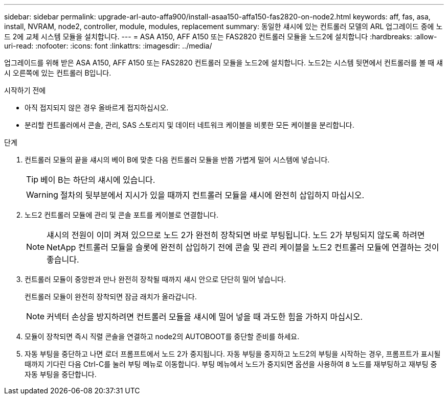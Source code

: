 ---
sidebar: sidebar 
permalink: upgrade-arl-auto-affa900/install-asaa150-affa150-fas2820-on-node2.html 
keywords: aff, fas, asa, install, NVRAM, node2, controller, module, modules, replacement 
summary: 동일한 섀시에 있는 컨트롤러 모델의 ARL 업그레이드 중에 노드 2에 교체 시스템 모듈을 설치합니다. 
---
= ASA A150, AFF A150 또는 FAS2820 컨트롤러 모듈을 노드2에 설치합니다
:hardbreaks:
:allow-uri-read: 
:nofooter: 
:icons: font
:linkattrs: 
:imagesdir: ../media/


[role="lead"]
업그레이드를 위해 받은 ASA A150, AFF A150 또는 FAS2820 컨트롤러 모듈을 노드2에 설치합니다. 노드2는 시스템 뒷면에서 컨트롤러를 볼 때 섀시 오른쪽에 있는 컨트롤러 B입니다.

.시작하기 전에
* 아직 접지되지 않은 경우 올바르게 접지하십시오.
* 분리할 컨트롤러에서 콘솔, 관리, SAS 스토리지 및 데이터 네트워크 케이블을 비롯한 모든 케이블을 분리합니다.


.단계
. 컨트롤러 모듈의 끝을 섀시의 베이 B에 맞춘 다음 컨트롤러 모듈을 반쯤 가볍게 밀어 시스템에 넣습니다.
+

TIP: 베이 B는 하단의 섀시에 있습니다.

+

WARNING: 절차의 뒷부분에서 지시가 있을 때까지 컨트롤러 모듈을 섀시에 완전히 삽입하지 마십시오.

. 노드2 컨트롤러 모듈에 관리 및 콘솔 포트를 케이블로 연결합니다.
+

NOTE: 섀시의 전원이 이미 켜져 있으므로 노드 2가 완전히 장착되면 바로 부팅됩니다. 노드 2가 부팅되지 않도록 하려면 NetApp 컨트롤러 모듈을 슬롯에 완전히 삽입하기 전에 콘솔 및 관리 케이블을 노드2 컨트롤러 모듈에 연결하는 것이 좋습니다.

. 컨트롤러 모듈이 중앙판과 만나 완전히 장착될 때까지 섀시 안으로 단단히 밀어 넣습니다.
+
컨트롤러 모듈이 완전히 장착되면 잠금 래치가 올라갑니다.

+

NOTE: 커넥터 손상을 방지하려면 컨트롤러 모듈을 섀시에 밀어 넣을 때 과도한 힘을 가하지 마십시오.

. 모듈이 장착되면 즉시 직렬 콘솔을 연결하고 node2의 AUTOBOOT를 중단할 준비를 하세요.
. 자동 부팅을 중단하고 나면 로더 프롬프트에서 노드 2가 중지됩니다. 자동 부팅을 중지하고 노드2의 부팅을 시작하는 경우, 프롬프트가 표시될 때까지 기다린 다음 Ctrl-C를 눌러 부팅 메뉴로 이동합니다. 부팅 메뉴에서 노드가 중지되면 옵션을 사용하여 `8` 노드를 재부팅하고 재부팅 중 자동 부팅을 중단합니다.

